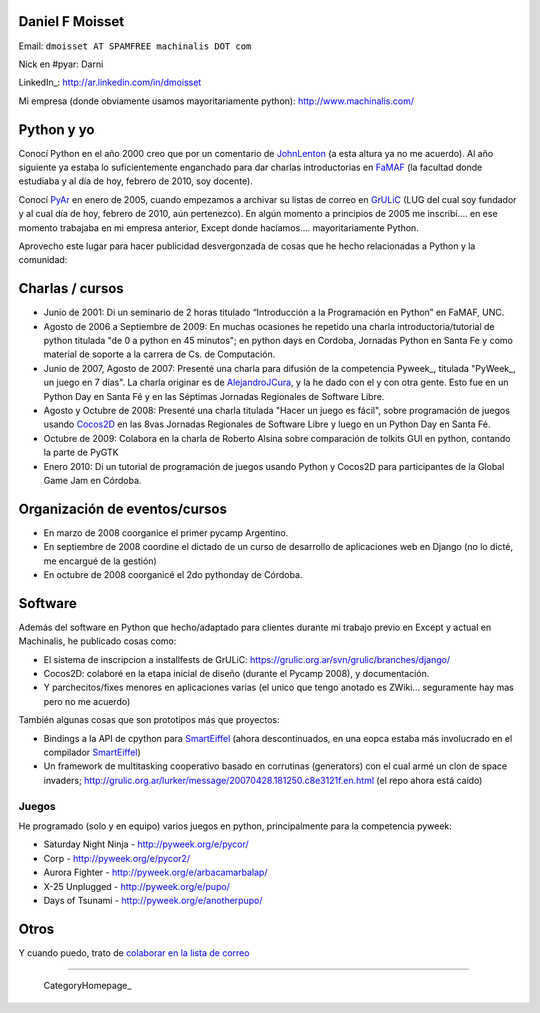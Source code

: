 
Daniel F Moisset
----------------

Email: ``dmoisset AT SPAMFREE machinalis DOT com``

Nick en #pyar: Darni

LinkedIn_: http://ar.linkedin.com/in/dmoisset

Mi empresa (donde obviamente usamos mayoritariamente python): http://www.machinalis.com/

Python y yo
-----------

Conocí Python en el año 2000 creo que por un comentario de JohnLenton_ (a esta altura ya no me acuerdo). Al año siguiente ya estaba lo suficientemente enganchado para dar charlas introductorias en FaMAF_ (la facultad donde estudiaba y al día de hoy, febrero de 2010, soy docente).

Conocí PyAr_ en enero de 2005, cuando empezamos a archivar su listas de correo en GrULiC_ (LUG del cual soy fundador y al cual día de hoy, febrero de 2010, aún pertenezco). En algún momento a principios de 2005 me inscribí.... en ese momento trabajaba en mi empresa anterior, Except donde hacíamos.... mayoritariamente Python.

Aprovecho este lugar para hacer publicidad desvergonzada de cosas que he hecho relacionadas a Python y la comunidad:

Charlas / cursos
----------------

* Junio de 2001: Di un seminario de 2 horas titulado “Introducción a la Programación en Python” en FaMAF, UNC.

* Agosto de 2006 a Septiembre de 2009: En muchas ocasiones he repetido una charla introductoria/tutorial de python titulada "de 0 a python en 45 minutos"; en python days en Cordoba, Jornadas Python en Santa Fe y como material de soporte a la carrera de Cs. de Computación.

* Junio de 2007, Agosto de 2007: Presenté una charla para difusión de la competencia Pyweek_, titulada "PyWeek_, un juego en 7 días". La charla originar es de AlejandroJCura_, y la he dado con el y con otra gente. Esto fue en un Python Day en Santa Fé y en las Séptimas Jornadas Regionales de Software Libre.

* Agosto y Octubre de 2008: Presenté una charla titulada "Hacer un juego es fácil", sobre programación de juegos usando Cocos2D_ en las 8vas Jornadas Regionales de Software Libre y luego en un Python Day en Santa Fé.

* Octubre de 2009: Colabora en la charla de Roberto Alsina sobre comparación de tolkits GUI en python, contando la parte de PyGTK

* Enero 2010: Di un tutorial de programación de juegos usando Python y Cocos2D para participantes de la Global Game Jam en Córdoba.

Organización de eventos/cursos
------------------------------

* En marzo de 2008 coorganice el primer pycamp Argentino.

* En septiembre de 2008 coordine el dictado de un curso de desarrollo de aplicaciones web en Django (no lo dicté, me encargué de la gestión)

* En octubre de 2008 coorganicé el 2do pythonday de Córdoba.

Software
--------

Además del software en Python que hecho/adaptado para clientes durante mi trabajo previo en Except y actual en Machinalis, he publicado cosas como:

* El sistema de inscripcion a installfests de GrULiC: https://grulic.org.ar/svn/grulic/branches/django/

* Cocos2D: colaboré en la etapa inicial de diseño (durante el Pycamp 2008), y documentación. 

* Y parchecitos/fixes menores en aplicaciones varias (el unico que tengo anotado es ZWiki... seguramente hay mas pero no me acuerdo)

También algunas cosas que son prototipos más que proyectos:

* Bindings a la API de cpython para SmartEiffel_ (ahora descontinuados, en una eopca estaba más involucrado en el compilador `SmartEiffel <../SmartEiffel>`__)

* Un framework de multitasking cooperativo basado en corrutinas (generators) con el cual armé un clon de space invaders; http://grulic.org.ar/lurker/message/20070428.181250.c8e3121f.en.html (el repo ahora está caído)

Juegos
~~~~~~

He programado (solo y en equipo) varios juegos en python, principalmente para la competencia pyweek:

* Saturday Night Ninja - http://pyweek.org/e/pycor/

* Corp - http://pyweek.org/e/pycor2/

* Aurora Fighter - http://pyweek.org/e/arbacamarbalap/

* X-25 Unplugged - http://pyweek.org/e/pupo/

* Days of Tsunami - http://pyweek.org/e/anotherpupo/

Otros
-----

Y cuando puedo, trato de `colaborar en la lista de correo`_

-------------------------

 CategoryHomepage_

.. ############################################################################



.. _FaMAF: http://www.famaf.unc.edu.ar


.. _GrULiC: http://grulic.org.ar

.. _Pyweek: http://pyweek.org



.. _Cocos2D: http://cocos2d.org

.. _SmartEiffel: http://smarteiffel.loria.fr

.. _colaborar en la lista de correo: http://grulic.org.ar/lurker/search/20990626.220752.00000000@au:moisset,ml:pyar.en.html


.. _johnlenton: /pages/johnlenton
.. _pyar: /pages/pyar
.. _pyweek: /pages/pyweek
.. _alejandrojcura: /pages/alejandrojcura
